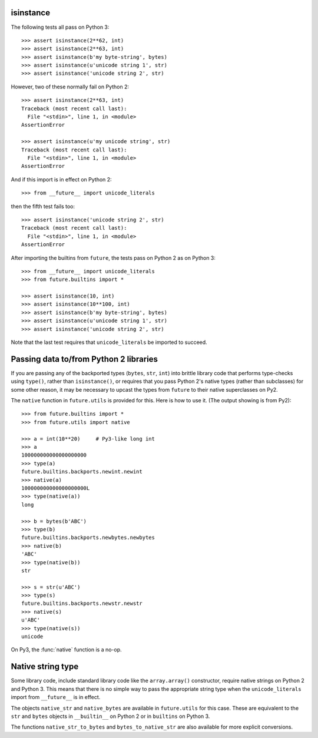 .. _isinstance-calls:

isinstance
----------

The following tests all pass on Python 3::
    
    >>> assert isinstance(2**62, int)
    >>> assert isinstance(2**63, int)
    >>> assert isinstance(b'my byte-string', bytes)
    >>> assert isinstance(u'unicode string 1', str)
    >>> assert isinstance('unicode string 2', str)


However, two of these normally fail on Python 2::

    >>> assert isinstance(2**63, int)
    Traceback (most recent call last):
      File "<stdin>", line 1, in <module>
    AssertionError

    >>> assert isinstance(u'my unicode string', str)
    Traceback (most recent call last):
      File "<stdin>", line 1, in <module>
    AssertionError

And if this import is in effect on Python 2::

    >>> from __future__ import unicode_literals

then the fifth test fails too::

    >>> assert isinstance('unicode string 2', str)
    Traceback (most recent call last):
      File "<stdin>", line 1, in <module>
    AssertionError


After importing the builtins from ``future``, the tests pass on Python 2 as
on Python 3::

    >>> from __future__ import unicode_literals
    >>> from future.builtins import *

    >>> assert isinstance(10, int)
    >>> assert isinstance(10**100, int)
    >>> assert isinstance(b'my byte-string', bytes)
    >>> assert isinstance(u'unicode string 1', str)
    >>> assert isinstance('unicode string 2', str)

Note that the last test requires that ``unicode_literals`` be imported to succeed.


Passing data to/from Python 2 libraries
---------------------------------------

If you are passing any of the backported types (``bytes``, ``str``,
``int``) into brittle library code that performs type-checks using ``type()``,
rather than ``isinstance()``, or requires that you pass Python 2's native types
(rather than subclasses) for some other reason, it may be necessary to upcast
the types from ``future`` to their native superclasses on Py2.

The ``native`` function in ``future.utils`` is provided for this. Here is how
to use it. (The output showing is from Py2)::

    >>> from future.builtins import *
    >>> from future.utils import native

    >>> a = int(10**20)     # Py3-like long int
    >>> a
    100000000000000000000
    >>> type(a)
    future.builtins.backports.newint.newint
    >>> native(a)
    100000000000000000000L
    >>> type(native(a))
    long
    
    >>> b = bytes(b'ABC')
    >>> type(b)
    future.builtins.backports.newbytes.newbytes
    >>> native(b)
    'ABC'
    >>> type(native(b))
    str
    
    >>> s = str(u'ABC')
    >>> type(s)
    future.builtins.backports.newstr.newstr
    >>> native(s)
    u'ABC'
    >>> type(native(s))
    unicode

On Py3, the :func:`native` function is a no-op.


Native string type
------------------

Some library code, include standard library code like the ``array.array()``
constructor, require native strings on Python 2 and Python 3. This means that
there is no simple way to pass the appropriate string type when the
``unicode_literals`` import from ``__future__`` is in effect.

The objects ``native_str`` and ``native_bytes`` are available in
``future.utils`` for this case. These are equivalent to the ``str`` and
``bytes`` objects in ``__builtin__`` on Python 2 or in ``builtins`` on Python 3.

The functions ``native_str_to_bytes`` and ``bytes_to_native_str`` are also
available for more explicit conversions.


.. ``isinstance`` checks are sometimes fragile and generally discouraged in
.. Python code (in favour of duck typing). When passing ``future``'s backported
.. ``int``, ``str``, or ``bytes`` types from Python 3 to standard library code
.. or 3rd-party modules on Python 2 that contain checks with ``isinstance``, some 
.. special handling may be required to achieve portability.
.. 
.. This section explains the issues involved and describes some utility functions
.. in :mod:`future.utils` that assist with writing clean code.
.. 
.. Distinguishing bytes from unicode text
.. ~~~~~~~~~~~~~~~~~~~~~~~~~~~~~~~~~~~~~~
.. 
.. On Python 2, (unicode) string literals ``'...'`` and byte-string literals
.. ``b'...'`` create instances of the superclasses of the backported
.. :class:`str` and :class:`bytes` types from :mod:`future.builtins` (i.e.
.. the native Py2 unicode and 8-bit string types). Therefore ``isinstance`` checks
.. in standard library code or 3rd-party modules should succeed. Just keep in mind
.. that with ``future``, ``str`` and ``bytes`` are like Python 3's types of the
.. same names.

.. Old
.. ~~~
.. If type-checking is necessary to distinguish unicode text from bytes
.. portably across Py3 and Py2, utility functions called :func:`istext` and
.. :func:`isbytes` are available in :mod:`future.utils`. You can use them
.. as follows::
.. 
..     >>> from __future__ import unicode_literals
..     >>> from future.builtins import *
..     >>> from future.utils import istext, isbytes
.. 
..     >>> assert istext('My (unicode) string')
..     >>> assert istext(str('My (unicode) string'))
.. 
..     >>> assert isbytes(b'My byte-string')
..     >>> assert isbytes(bytes(b'My byte-string'))
.. 
.. ``istext(s)`` tests whether the object ``s`` is (or inherits from) a
.. unicode string. It is equivalent to the following expression::
.. 
..     isinstance(s, type(u''))
.. 
.. which is ``True`` if ``s`` is a native Py3 string, Py2 unicode object, or
.. :class:`future.builtins.str` object on Py2.
.. 
.. Likewise, ``isbytes(b)`` tests whether ``b`` is (or inherits from) an
.. 8-bit byte-string. It is equivalent to::
.. 
..     isinstance(b, type(b''))
.. 
.. which is ``True`` if ``b`` is a native Py3 bytes object, Py2 8-bit str,
.. or :class:`future.builtins.bytes` object on Py2.


.. Integers and long integers
.. ~~~~~~~~~~~~~~~~~~~~~~~~~~
.. 
.. Python 3 unifies Python 2's concepts of integers (``int``) and long
.. integers (``long``) into a single ``int`` type.
.. 
.. On Python 2, checks such as ``isinstance(x, int)`` are fragile because
.. ``long`` does not inherit from ``int``. So when an integer gets too
.. large, the check starts to fail. For example::
.. 
..     >>> x = 2**62
..     >>> assert isinstance(x, int)
..     >>> x *= 2
..     >>> assert isinstance(x, int)
..     Traceback (most recent call last):
..       File "<stdin>", line 1, in <module>
..     AssertionError
.. 
.. ``future``'s backported ``int`` object doesn't help with these checks;
.. both of them fail. To test if a variable is an integer on Py3 or either an
.. ``int`` or ``long`` on Py2, you can use the ``future.utils.isint``
..  function::
.. 
..     >>> from future.utils import isint
.. 
..     >>> assert isint(10)
..     >>> assert isint(10**1000)
.. 
.. An alternative is to use the abstract base class :class:`Integral`
.. from the :mod:`numbers` module as follows::
.. 
..     >>> from numbers import Integral
.. 
..     >>> assert isinstance(10, Integral)
..     >>> assert isinstance(10**1000, Integral)



